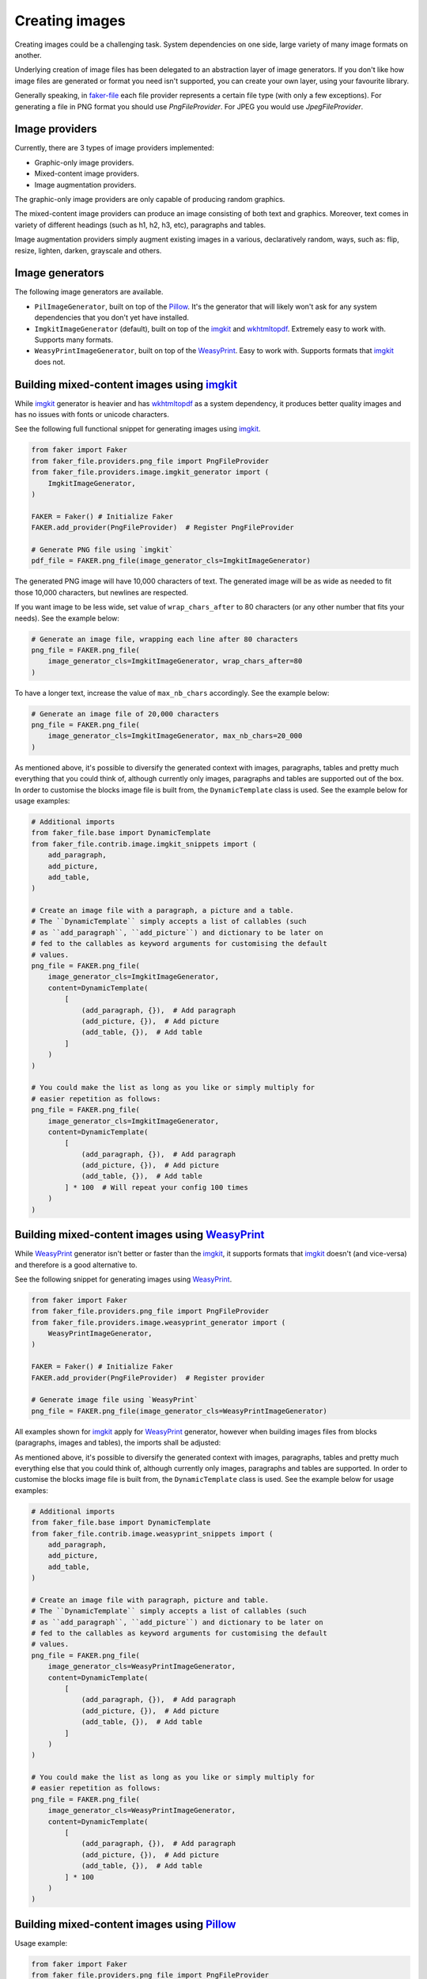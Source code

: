 Creating images
===============
.. Internal references

.. _faker-file: https://pypi.org/project/faker-file/

.. External references

.. _imgkit: https://pypi.org/project/imgkit/
.. _Pillow: https://pillow.readthedocs.io/
.. _WeasyPrint: https://pypi.org/project/weasyprint/
.. _wkhtmltopdf: https://wkhtmltopdf.org/

Creating images could be a challenging task. System dependencies on one
side, large variety of many image formats on another.

Underlying creation of image files has been delegated to an abstraction layer
of image generators. If you don't like how image files are generated or format
you need isn't supported, you can create your own layer, using your favourite
library.

Generally speaking, in `faker-file`_ each file provider represents a certain
file type (with only a few exceptions). For generating a file in PNG format
you should use `PngFileProvider`. For JPEG you would use `JpegFileProvider`.

Image providers
---------------
Currently, there are 3 types of image providers implemented:

- Graphic-only image providers.
- Mixed-content image providers.
- Image augmentation providers.

The graphic-only image providers are only capable of producing random
graphics.

The mixed-content image providers can produce an image consisting of
both text and graphics. Moreover, text comes in variety of different
headings (such as h1, h2, h3, etc), paragraphs and tables.

Image augmentation providers simply augment existing images in a various,
declaratively random, ways, such as: flip, resize, lighten, darken,
grayscale and others.

Image generators
----------------
The following image generators are available.

- ``PilImageGenerator``, built on top of the `Pillow`_. It's the generator
  that will likely won't ask for any system dependencies that you don't
  yet have installed.
- ``ImgkitImageGenerator`` (default), built on top of the `imgkit`_
  and `wkhtmltopdf`_. Extremely easy to work with. Supports many formats.
- ``WeasyPrintImageGenerator``, built on top of the `WeasyPrint`_.
  Easy to work with. Supports formats that `imgkit`_ does not.

Building mixed-content images using `imgkit`_
---------------------------------------------
While `imgkit`_ generator is heavier and has `wkhtmltopdf`_ as a system
dependency, it produces better quality images and has no issues with fonts
or unicode characters.

See the following full functional snippet for generating images using `imgkit`_.

.. code-block:: python
    :name: test_building_images_using_imgkit

    from faker import Faker
    from faker_file.providers.png_file import PngFileProvider
    from faker_file.providers.image.imgkit_generator import (
        ImgkitImageGenerator,
    )

    FAKER = Faker() # Initialize Faker
    FAKER.add_provider(PngFileProvider)  # Register PngFileProvider

    # Generate PNG file using `imgkit`
    pdf_file = FAKER.png_file(image_generator_cls=ImgkitImageGenerator)

The generated PNG image will have 10,000 characters of text. The generated image
will be as wide as needed to fit those 10,000 characters, but newlines are
respected.

If you want image to be less wide, set value of ``wrap_chars_after`` to 80
characters (or any other number that fits your needs). See the example below:

.. code-block:: python

    # Generate an image file, wrapping each line after 80 characters
    png_file = FAKER.png_file(
        image_generator_cls=ImgkitImageGenerator, wrap_chars_after=80
    )

To have a longer text, increase the value of ``max_nb_chars`` accordingly.
See the example below:

.. code-block:: python

    # Generate an image file of 20,000 characters
    png_file = FAKER.png_file(
        image_generator_cls=ImgkitImageGenerator, max_nb_chars=20_000
    )

As mentioned above, it's possible to diversify the generated context with
images, paragraphs, tables and pretty much everything that you could think of,
although currently only images, paragraphs and tables are supported out of
the box. In order to customise the blocks image file is built from,
the ``DynamicTemplate`` class is used. See the example below for usage
examples:

.. code-block:: python

    # Additional imports
    from faker_file.base import DynamicTemplate
    from faker_file.contrib.image.imgkit_snippets import (
        add_paragraph,
        add_picture,
        add_table,
    )

    # Create an image file with a paragraph, a picture and a table.
    # The ``DynamicTemplate`` simply accepts a list of callables (such
    # as ``add_paragraph``, ``add_picture``) and dictionary to be later on
    # fed to the callables as keyword arguments for customising the default
    # values.
    png_file = FAKER.png_file(
        image_generator_cls=ImgkitImageGenerator,
        content=DynamicTemplate(
            [
                (add_paragraph, {}),  # Add paragraph
                (add_picture, {}),  # Add picture
                (add_table, {}),  # Add table
            ]
        )
    )

    # You could make the list as long as you like or simply multiply for
    # easier repetition as follows:
    png_file = FAKER.png_file(
        image_generator_cls=ImgkitImageGenerator,
        content=DynamicTemplate(
            [
                (add_paragraph, {}),  # Add paragraph
                (add_picture, {}),  # Add picture
                (add_table, {}),  # Add table
            ] * 100  # Will repeat your config 100 times
        )
    )

Building mixed-content images using `WeasyPrint`_
-------------------------------------------------
While `WeasyPrint`_ generator isn't better or faster than the `imgkit`_, it
supports formats that `imgkit`_ doesn't (and vice-versa) and therefore is a
good alternative to.

See the following snippet for generating images using `WeasyPrint`_.

.. code-block:: python
    :name: test_building_images_using_weasyprint

    from faker import Faker
    from faker_file.providers.png_file import PngFileProvider
    from faker_file.providers.image.weasyprint_generator import (
        WeasyPrintImageGenerator,
    )

    FAKER = Faker() # Initialize Faker
    FAKER.add_provider(PngFileProvider)  # Register provider

    # Generate image file using `WeasyPrint`
    png_file = FAKER.png_file(image_generator_cls=WeasyPrintImageGenerator)

All examples shown for `imgkit`_ apply for `WeasyPrint`_ generator, however
when building images files from blocks (paragraphs, images and tables), the
imports shall be adjusted:

As mentioned above, it's possible to diversify the generated context with
images, paragraphs, tables and pretty much everything else that you could
think of, although currently only images, paragraphs and tables are supported.
In order to customise the blocks image file is built from, the
``DynamicTemplate`` class is used. See the example below for usage examples:

.. code-block:: python

    # Additional imports
    from faker_file.base import DynamicTemplate
    from faker_file.contrib.image.weasyprint_snippets import (
        add_paragraph,
        add_picture,
        add_table,
    )

    # Create an image file with paragraph, picture and table.
    # The ``DynamicTemplate`` simply accepts a list of callables (such
    # as ``add_paragraph``, ``add_picture``) and dictionary to be later on
    # fed to the callables as keyword arguments for customising the default
    # values.
    png_file = FAKER.png_file(
        image_generator_cls=WeasyPrintImageGenerator,
        content=DynamicTemplate(
            [
                (add_paragraph, {}),  # Add paragraph
                (add_picture, {}),  # Add picture
                (add_table, {}),  # Add table
            ]
        )
    )

    # You could make the list as long as you like or simply multiply for
    # easier repetition as follows:
    png_file = FAKER.png_file(
        image_generator_cls=WeasyPrintImageGenerator,
        content=DynamicTemplate(
            [
                (add_paragraph, {}),  # Add paragraph
                (add_picture, {}),  # Add picture
                (add_table, {}),  # Add table
            ] * 100
        )
    )

Building mixed-content images using `Pillow`_
---------------------------------------------
Usage example:

.. code-block:: python
    :name: test_building_images_using_pillow

    from faker import Faker
    from faker_file.providers.png_file import PngFileProvider
    from faker_file.providers.image.pil_generator import PilImageGenerator

    FAKER = Faker()
    FAKER.add_provider(PngFileProvider)

    png_file = FAKER.png_file(image_generator_cls=PilImageGenerator)

With options:

.. code-block:: python

    png_file = FAKER.png_file(
        image_generator_cls=PilImageGenerator,
        image_generator_kwargs={
            "encoding": "utf8",
            "font_size": 14,
            "page_width": 800,
            "page_height": 1200,
            "line_height": 16,
            "spacing": 5,
        },
        wrap_chars_after=100,
    )

All examples shown for `imgkit`_ and `WeasyPrint`_ apply to `Pillow`_ generator,
however when building image files from blocks (paragraphs, images and tables),
the imports shall be adjusted. See the example below:

.. code-block:: python

    # Additional imports
    from faker_file.base import DynamicTemplate
    from faker_file.contrib.png_file.pil_snippets import (
        add_paragraph,
        add_picture,
        add_table,
    )

    # Create an image file with paragraph, picture and table.
    # The ``DynamicTemplate`` simply accepts a list of callables (such as
    # ``add_paragraph``, ``add_picture``) and dictionary to be later on fed
    # to the callables as keyword arguments for customising the default
    # values.
    png_file = FAKER.png_file(
        image_generator_cls=PilImageGenerator,
        content=DynamicTemplate(
            [
                (add_paragraph, {}),  # Add paragraph
                (add_picture, {}),  # Add picture
                (add_table, {}),  # Add table
            ]
        )
    )

    # You could make the list as long as you like or simply multiply for
    # easier repetition as follows:
    png_file = FAKER.png_file(
        image_generator_cls=PilImageGenerator,
        content=DynamicTemplate(
            [
                (add_paragraph, {}),  # Add paragraph
                (add_picture, {}),  # Add picture
                (add_table, {}),  # Add table
            ] * 100
        )
    )

Creating graphics-only images using `Pillow`_
---------------------------------------------
There are so called ``graphic`` image file providers available. Produced image
files would not contain text, so don't use it when you need text based content.
However, sometimes you just need a valid image file, without caring much about
the content. That's where graphic image providers comes to rescue:

.. code-block:: python
    :name: test_building_images_with_graphics_using_pillow

    from faker import Faker
    from faker_file.providers.png_file import GraphicPngFileProvider

    FAKER = Faker() # Initialize Faker
    FAKER.add_provider(GraphicPngFileProvider)  # Register provider

    png_file = FAKER.graphic_png_file()

The generated file will contain a random graphic (consisting of lines and
shapes of different colours). One of the most useful arguments supported is
``size``.

.. code-block:: python

    png_file = FAKER.graphic_png_file(
        size=(800, 800),
    )

Augment existing images
-----------------------
Augment the input image with a series of random augmentation methods.

.. code-block:: python
    :name: test_augment_images_using_pillow

    from faker import Faker
    from faker_file.base import DynamicTemplate
    from faker_file.contrib.pdf_file.pil_snippets import *
    from faker_file.providers.image.augment import (
        flip_horizontal,
        flip_vertical,
        decrease_contrast,
        add_brightness,
        resize_width,
        resize_height,
    )
    from faker_file.providers.image.pil_generator import PilImageGenerator
    from faker_file.providers.png_file import (
        GraphicPngFileProvider,
        PngFileProvider,
    )
    from faker_file.providers.augment_image_from_path import (
        AugmentImageFromPathProvider
    )
    from faker_file.providers.augment_random_image_from_dir import (
        AugmentRandomImageFromDirProvider
    )

    FAKER = Faker()
    FAKER.add_provider(PngFileProvider)
    FAKER.add_provider(GraphicPngFileProvider)
    FAKER.add_provider(AugmentImageFromPathProvider)
    FAKER.add_provider(AugmentRandomImageFromDirProvider)

    # Create a couple of graphic images to augment later on.
    FAKER.graphic_png_file(basename="01")  # One named 01.png
    # And 5 more with random names.
    for __ in range(5):
        FAKER.graphic_png_file()

    # We could have also assumed that images directory exists and contains
    # image files, amount which 01.png. Augmentations will be applied
    # sequentially, one by one until all fulfilled. If you wish to apply only
    # a random number of augmentations, but not all, pass the `num_steps`
    # argument, with value less than the number of `augmentations` provided.
    augmented_image_file = FAKER.augment_image_from_path(
        path="/tmp/tmp/01.png",
        augmentations=[
            (flip_horizontal, {}),
            (flip_vertical, {}),
            (decrease_contrast, {}),
            (add_brightness, {}),
            (resize_width, {"lower": 0.9, "upper": 1.1}),
            (resize_height, {"lower": 0.9, "upper": 1.1}),
        ],
        prefix="augmented_image_01_",
        # num_steps=3,
    )

    augmented_random_image_file = FAKER.augment_random_image_from_dir(
        source_dir_path="/tmp/tmp/",
        augmentations=[
            (flip_horizontal, {}),
            (flip_vertical, {}),
            (decrease_contrast, {}),
            (add_brightness, {}),
            (resize_width, {"lower": 0.9, "upper": 1.1}),
            (resize_height, {"lower": 0.9, "upper": 1.1}),
        ],
        prefix="augmented_random_image_",
        # num_steps=3,
    )
